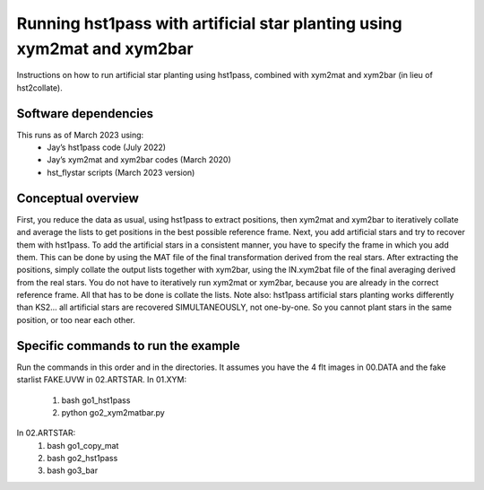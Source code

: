 Running hst1pass with artificial star planting using xym2mat and xym2bar
========================================================================

Instructions on how to run artificial star planting using hst1pass, combined with xym2mat and xym2bar (in lieu of hst2collate).

Software dependencies
---------------------
This runs as of March 2023 using:
     - Jay’s hst1pass code (July 2022)
     - Jay’s xym2mat and xym2bar codes (March 2020)
     - hst_flystar scripts (March 2023 version)

Conceptual overview
-------------------
First, you reduce the data as usual, using hst1pass to extract positions, then xym2mat and xym2bar to iteratively collate and average the lists to get positions in the best possible reference frame.
Next, you add artificial stars and try to recover them with hst1pass. To add the artificial stars in a consistent manner, you have to specify the frame in which you add them.
This can be done by using the MAT file of the final transformation derived from the real stars.
After extracting the positions, simply collate the output lists together with xym2bar, using the IN.xym2bat file of the final averaging derived from the real stars. You do not have to iteratively run xym2mat or xym2bar, because you are already in the correct reference frame.
All that has to be done is collate the lists.
Note also: hst1pass artificial stars planting works differently than KS2... all artificial stars are recovered SIMULTANEOUSLY, not one-by-one.
So you cannot plant stars in the same position, or too near each other.

Specific commands to run the example
------------------------------------
Run the commands in this order and in the directories.
It assumes you have the 4 flt images in 00.DATA and the fake starlist FAKE.UVW in 02.ARTSTAR.
In 01.XYM:
   1. bash go1_hst1pass
   2. python go2_xym2matbar.py
In 02.ARTSTAR:
   1. bash go1_copy_mat
   2. bash go2_hst1pass
   3. bash go3_bar